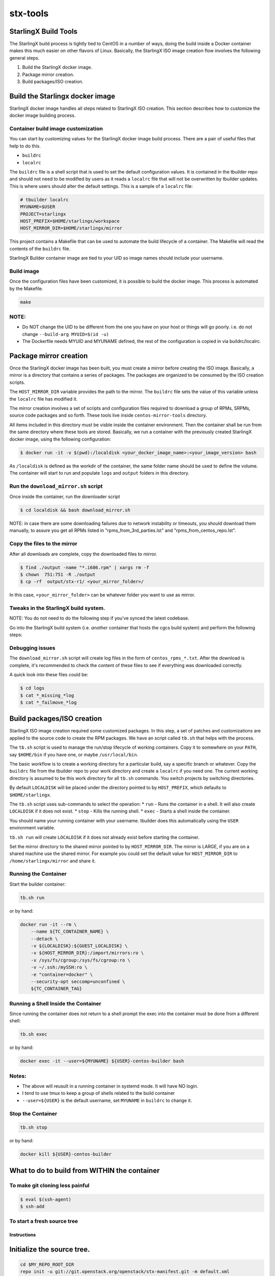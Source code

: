 stx-tools
=========

StarlingX Build Tools
---------------------

The StarlingX build process is tightly tied to CentOS in a number of
ways, doing the build inside a Docker container makes this much easier
on other flavors of Linux. Basically, the StarlingX ISO image creation
flow involves the following general steps.

1. Build the StarlingX docker image.
2. Package mirror creation.
3. Build packages/ISO creation.

Build the Starlingx docker image
--------------------------------

StarlingX docker image handles all steps related to StarlingX ISO
creation. This section describes how to customize the docker image
building process.

Container build image customization
~~~~~~~~~~~~~~~~~~~~~~~~~~~~~~~~~~~

You can start by customizing values for the StarlingX docker image
build process. There are a pair of useful files that help to do this.

- ``buildrc``
- ``localrc``

The ``buildrc`` file is a shell script that is used to set the default
configuration values. It is contained in the tbuilder repo and should
not need to be modified by users as it reads a ``localrc`` file that
will not be overwritten by tbuilder updates. This is where users should
alter the default settings. This is a sample of a ``localrc`` file:

.. code-block:: bash

    # tbuilder localrc
    MYUNAME=$USER
    PROJECT=starlingx
    HOST_PREFIX=$HOME/starlingx/workspace
    HOST_MIRROR_DIR=$HOME/starlingx/mirror

This project contains a Makefile that can be used to automate the build
lifecycle of a container. The Makefile will read the contents of the
``buildrc`` file.

StarlingX Builder container image are tied to your UID so image names
should include your username.

Build image
~~~~~~~~~~~

Once the configuration files have been customized, it is possible to build
the docker image. This process is automated by the Makefile.

.. code-block:: bash

    make

NOTE:
~~~~~

-  Do NOT change the UID to be different from the one you have on your
   host or things will go poorly. i.e. do not change
   ``--build-arg MYUID=$(id -u)``

-  The Dockerfile needs MYUID and MYUNAME defined, the rest of the
   configuration is copied in via buildrc/localrc.

Package mirror creation
-----------------------

Once the StarlingX docker image has been built, you must create a mirror
before creating the ISO image. Basically, a mirror is a directory that
contains a series of packages. The packages are organized to be consumed
by the ISO creation scripts.

The ``HOST_MIRROR_DIR`` variable provides the path to the mirror. The
``buildrc`` file sets the value of this variable unless the ``localrc``
file has modified it.

The mirror creation involves a set of scripts and configuration files
required to download a group of RPMs, SRPMs, source code packages and
so forth. These tools live inside ``centos-mirror-tools`` directory.

.. code-block :: bash
    $ cd centos-mirror-tools

All items included in this directory must be visble inside the container
environment. Then the container shall be run from the same directory where
these tools are stored. Basically, we run a container with the previously
created StarlingX docker image, using the following configuration:

.. code-block :: bash

    $ docker run -it -v $(pwd):/localdisk <your_docker_image_name>:<your_image_version> bash

As ``/localdisk`` is defined as the workdir of the container, the same
folder name should be used to define the volume. The container will
start to run and populate ``logs`` and ``output`` folders in this
directory.

Run the ``download_mirror.sh`` script
~~~~~~~~~~~~~~~~~~~~~~~~~~~~~~~~~~~~~

Once inside the container, run the downloader script

.. code-block :: bash

    $ cd localdisk && bash download_mirror.sh

NOTE: in case there are some downloading failures due to network
instability or timeouts, you should download them manually, to assure
you get all RPMs listed in "rpms\_from\_3rd\_parties.lst" and
"rpms\_from\_centos\_repo.lst".

Copy the files to the mirror
~~~~~~~~~~~~~~~~~~~~~~~~~~~~

After all downloads are complete, copy the downloaded files to mirror.

.. code-block :: bash

    $ find ./output -name "*.i686.rpm" | xargs rm -f
    $ chown  751:751 -R ./output
    $ cp -rf  output/stx-r1/ <your_mirror_folder>/

In this case, ``<your_mirror_folder>`` can be whatever folder you want to
use as mirror.

Tweaks in the StarlingX build system.
~~~~~~~~~~~~~~~~~~~~~~~~~~~~~~~~~~~~~

NOTE: You do not need to do the following step if you've synced the latest codebase.

Go into the StarlingX build system (i.e. *another* container that hosts the
cgcs build system) and perform the following steps:

Debugging issues
~~~~~~~~~~~~~~~~

The ``download_mirror.sh`` script will create log files in the form of
``centos_rpms_*.txt``. After the download is complete, it's recommended
to check the content of these files to see if everything was downloaded
correctly.

A quick look into these files could be:

.. code-block :: bash

    $ cd logs
    $ cat *_missing_*log
    $ cat *_failmove_*log

Build packages/ISO creation
---------------------------

StarlingX ISO image creation required some customized packages. In this step,
a set of patches and customizations are applied to the source code to create
the RPM packages. We have an script called ``tb.sh`` that helps with
the process.

The ``tb.sh`` script is used to manage the run/stop lifecycle of working
containers. Copy it to somewhere on your ``PATH``, say ``$HOME/bin`` if
you have one, or maybe ``/usr/local/bin``.

The basic workflow is to create a working directory for a particular
build, say a specific branch or whatever. Copy the ``buildrc`` file from
the tbuilder repo to your work directory and create a ``localrc`` if you
need one. The current working directory is assumed to be this work
directory for all ``tb.sh`` commands. You switch projects by switching
directories.

By default ``LOCALDISK`` will be placed under the directory pointed to
by ``HOST_PREFIX``, which defaults to ``$HOME/starlingx``.

The ``tb.sh`` script uses sub-commands to select the operation: \*
``run`` - Runs the container in a shell. It will also create
``LOCALDISK`` if it does not exist. \* ``stop`` - Kills the running
shell. \* ``exec`` - Starts a shell inside the container.

You should name your running container with your username. tbuilder does
this automatically using the ``USER`` environment variable.

``tb.sh run`` will create ``LOCALDISK`` if it does not already exist
before starting the container.

Set the mirror directory to the shared mirror pointed to by
``HOST_MIRROR_DIR``. The mirror is LARGE, if you are on a shared machine
use the shared mirror. For example you could set the default value for
``HOST_MIRROR_DIR`` to ``/home/starlingx/mirror`` and share it.

Running the Container
~~~~~~~~~~~~~~~~~~~~~

Start the builder container:

.. code-block:: bash

    tb.sh run

or by hand:

.. code-block:: bash

    docker run -it --rm \
        --name ${TC_CONTAINER_NAME} \
        --detach \
        -v ${LOCALDISK}:${GUEST_LOCALDISK} \
        -v ${HOST_MIRROR_DIR}:/import/mirrors:ro \
        -v /sys/fs/cgroup:/sys/fs/cgroup:ro \
        -v ~/.ssh:/mySSH:ro \
        -e "container=docker" \
        --security-opt seccomp=unconfined \
        ${TC_CONTAINER_TAG}

Running a Shell Inside the Container
~~~~~~~~~~~~~~~~~~~~~~~~~~~~~~~~~~~~

Since running the container does not return to a shell prompt the exec
into the container must be done from a different shell:

.. code-block:: bash

    tb.sh exec

or by hand:

.. code-block:: bash

    docker exec -it --user=${MYUNAME} ${USER}-centos-builder bash

Notes:
~~~~~~

-  The above will reusult in a running container in systemd mode. It
   will have NO login.
-  I tend to use tmux to keep a group of shells related to the build
   container
-  ``--user=${USER}`` is the default username, set ``MYUNAME`` in
   ``buildrc`` to change it.

Stop the Container
~~~~~~~~~~~~~~~~~~

.. code-block:: bash

    tb.sh stop

or by hand:

.. code-block:: bash

    docker kill ${USER}-centos-builder

What to do to build from WITHIN the container
---------------------------------------------

To make git cloning less painful
~~~~~~~~~~~~~~~~~~~~~~~~~~~~~~~~

.. code-block:: bash

    $ eval $(ssh-agent)
    $ ssh-add

To start a fresh source tree
~~~~~~~~~~~~~~~~~~~~~~~~~~~~

Instructions
^^^^^^^^^^^^

Initialize the source tree.
---------------------------

.. code-block:: bash

    cd $MY_REPO_ROOT_DIR
    repo init -u git://git.openstack.org/openstack/stx-manifest.git -m default.xml
    repo sync

To generate cgcs-centos-repo
~~~~~~~~~~~~~~~~~~~~~~~~~~~~

The cgcs-centos-repo is a set of symbolic links to the packages in the
mirror and the mock configuration file. It is needed to create these
links if this is the first build or the mirror has been updated.

.. code-block:: bash

    generate-cgcs-centos-repo.sh /import/mirror/CentOS/pike

Where the argument to the script is the path of the mirror.

To build all packages:
~~~~~~~~~~~~~~~~~~~~~~

.. code-block:: bash

    $ cd $MY_REPO
    $ build-pkgs or build-pkgs --clean <pkglist>; build-pkgs <pkglist>

To generate cgcs-tis-repo:
~~~~~~~~~~~~~~~~~~~~~~~~~~

The cgcs-tis-repo has the dependency information that sequences the
build order; To generate or update the information the following command
needs to be executed after building modified or new packages.

.. code-block:: bash

    $ generate-cgcs-tis-repo

To make an iso:
~~~~~~~~~~~~~~~

.. code-block:: bash

    $ build-iso

First time build
~~~~~~~~~~~~~~~~

The entire project builds as a bootable image which means that the
resulting ISO needs the boot files (initrd, vmlinuz, etc) that are also
built by this build system. The symptom of this issue is that even if
the build is successful, the ISO will be unable to boot.

For more specific instructions on how to solve this issue, please the
README on ``installer`` folder in ``stx-beas`` repository.

WARNING HACK WARNING
--------------------

-  Due to a lack of full udev support in the current build container,
   you need to do the following:

   .. code-block:: bash

       $ cd $MY_REPO
       $ rm build-tools/update-efiboot-image
       $ ln -s /usr/local/bin/update-efiboot-image $MY_REPO/build-tools/update-efiboot-image

-  if you see complaints about udisksctl not being able to setup the
   loop device or not being able to mount it, you need to make sure the
   build-tools/update-efiboot-image is linked to the one in
   /usr/local/bin

Troubleshooting
---------------

-  if you see:

   .. code-block:: bash

       Unit tmp.mount is bound to inactive unit dev-sdi2.device. Stopping, too.

-  it's a docker bug. just kill the container and restart the it using a
   different name.

   -  I usually switch between -centos-builder and -centos-builder2.
      It's some kind of timeout (bind?) issue.
